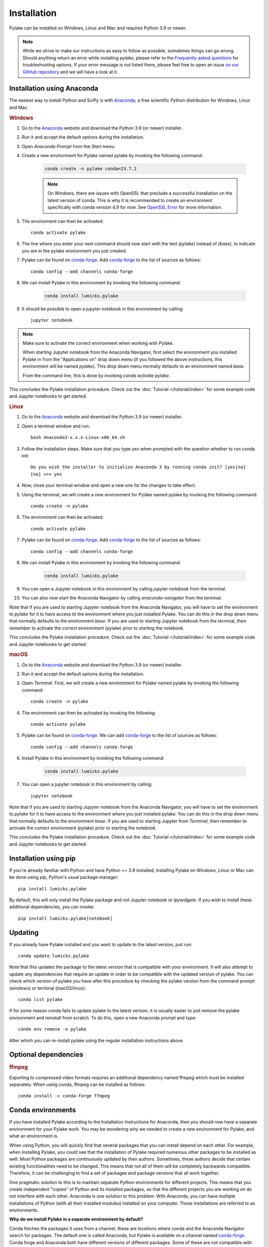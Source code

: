 Installation
============

Pylake can be installed on Windows, Linux and Mac and requires Python 3.9 or newer.

.. note::

    While we strive to make our instructions as easy to follow as possible, sometimes things can go wrong.
    Should anything return an error while installing `pylake`, please refer to the `Frequently asked questions`_ for troubleshooting options.
    If your error message is not listed there, please feel free to open an issue `on our GitHub repository <https://github.com/lumicks/pylake/issues>`_ and we will have a look at it.

Installation using Anaconda
---------------------------

.. _Anaconda: https://www.anaconda.com/download/
.. _conda-forge: https://conda-forge.org

The easiest way to install Python and SciPy is with `Anaconda`_, a free scientific Python distribution for Windows, Linux and Mac.

.. rubric:: Windows

#. Go to the `Anaconda`_ website and download the Python 3.9 (or newer) installer.

#. Run it and accept the default options during the installation.

#. Open `Anaconda Prompt` from the `Start` menu.

#. Create a new environment for Pylake named pylake by invoking the following command:

    .. code-block:: python

        conda create -n pylake conda=23.7.2

    .. note::

        On Windows, there are issues with OpenSSL that preclude a successful installation on the latest version of conda.
        This is why it is recommended to create an environment specifically with conda version `4.9` for now.
        See `OpenSSL Error`_ for more information.

#. The environment can then be activated::

    conda activate pylake

#. The line where you enter your next command should now start with the text `(pylake)` instead of `(base)`, to indicate you are in the pylake environment you just created.

#. Pylake can be found on `conda-forge`_. Add `conda-forge`_ to the list of sources as follows::

    conda config --add channels conda-forge

#. We can install Pylake in this environment by invoking the following command:

    .. code-block::

        conda install lumicks.pylake

#. It should be possible to open a jupyter notebook in this environment by calling::

    jupyter notebook

.. note::

    Make sure to activate the correct environment when working with Pylake.

    When starting Jupyter notebook from the Anaconda Navigator, first select the environment you installed Pylake in from the "Applications on" drop down menu (if you followed the above instructions, this environment will be named `pylake`). This drop down menu normally defaults to an environment named `base`.

    From the command line, this is done by invoking `conda activate pylake`.

This concludes the Pylake installation procedure. Check out the :doc:`Tutorial </tutorial/index>` for some example code and Jupyter notebooks to get started.

.. rubric:: Linux

#. Go to the `Anaconda`_ website and download the Python 3.9 (or newer) installer.

#. Open a terminal window and run::

    bash Anaconda3-x.x.x-Linux-x86_64.sh

#. Follow the installation steps. Make sure that you type `yes` when prompted with the question whether to run conda init::

    Do you wish the installer to initialize Anaconda 3 by running conda init? [yes|no]
    [no] >>> yes

#. Now, close your terminal window and open a new one for the changes to take effect.

#. Using the terminal, we will create a new environment for Pylake named pylake by invoking the following command::

    conda create -n pylake

#. The environment can then be activated::

    conda activate pylake

#. Pylake can be found on `conda-forge`_. Add `conda-forge`_ to the list of sources as follows::

    conda config --add channels conda-forge

#. We can install Pylake in this environment by invoking the following command:

    .. code-block::

        conda install lumicks.pylake

#. You can open a Jupyter notebook in this environment by calling `jupyter notebook` from the terminal.

#. You can also now start the Anaconda Navigator by calling `anaconda-navigator` from the terminal.

Note that if you are used to starting Jupyter notebook from the Anaconda Navigator, you will have to set the environment to `pylake` for it to have access to the environment where you just installed Pylake.
You can do this in the drop down menu that normally defaults to the environment `base`.
If you are used to starting Jupyter notebook from the terminal, then remember to activate the correct environment (pylake) prior to starting the notebook.

This concludes the Pylake installation procedure. Check out the :doc:`Tutorial </tutorial/index>` for some example code and Jupyter notebooks to get started.

.. rubric:: macOS

#. Go to the `Anaconda`_ website and download the Python 3.9 (or newer) installer.

#. Run it and accept the default options during the installation.

#. Open `Terminal`. First, we will create a new environment for Pylake named pylake by invoking the following command::

    conda create -n pylake

#. The environment can then be activated by invoking the following::

    conda activate pylake

#. Pylake can be found on `conda-forge`_. We can add `conda-forge`_ to the list of sources as follows::

    conda config --add channels conda-forge

#. Install Pylake in this environment by invoking the following command:

    .. code-block::

        conda install lumicks.pylake

#. You can open a jupyter notebook in this environment by calling::

    jupyter notebook

Note that if you are used to starting Jupyter notebook from the Anaconda Navigator, you will have to set the environment to `pylake` for it to have access to the environment where you just installed pylake.
You can do this in the drop down menu that normally defaults to the environment `base`.
If you are used to starting Jupyter from `Terminal`, then remember to activate the correct environment (pylake) prior to starting the notebook.

This concludes the Pylake installation procedure. Check out the :doc:`Tutorial </tutorial/index>` for some example code and Jupyter notebooks to get started.

Installation using pip
----------------------

If you're already familiar with Python and have Python >= 3.9 installed, installing Pylake on Windows, Linux or Mac can be done using `pip`, Python's usual package manager::

    pip install lumicks.pylake

By default, this will only install the Pylake package and not Jupyter notebook or `ipywidgets`. If you wish to install these additional dependencies, you can invoke::

    pip install lumicks.pylake[notebook]

Updating
--------

If you already have Pylake installed and you want to update to the latest version, just run::

    conda update lumicks.pylake

Note that this updates the package to the latest version that is compatible with your environment.
It will also attempt to update any dependencies that require an update in order to be compatible with the updated version of pylake.
You can check which version of pylake you have after this procedure by checking the pylake version
from the command prompt (windows) or terminal (macOS/linux)::

    conda list pylake

If for some reason conda fails to update pylake to the latest version, it is usually easier to just remove the pylake environment and reinstall from scratch.
To do this, open a new Anaconda prompt and type::

    conda env remove -n pylake

After which you can re-install pylake using the regular installation instructions above.


.. _ffmpeg_installation:

Optional dependencies
---------------------

.. rubric:: ffmpeg

Exporting to compressed video formats requires an additional dependency named ffmpeg which must be installed separately.
When using conda, ffmpeg can be installed as follows::

    conda install -c conda-forge ffmpeg


Conda environments
------------------
.. _PyCharm: https://www.jetbrains.com/pycharm/download/#section=windows
.. _PyCharm documentation: https://www.jetbrains.com/help/pycharm/conda-support-creating-conda-virtual-environment.html
.. _Jupyter: https://jupyter.org/
.. _uninstall instructions: https://docs.anaconda.com/anaconda/install/uninstall/
.. _VS Code: https://code.visualstudio.com/download
.. _VS Code Environment Instructions: https://code.visualstudio.com/docs/python/environments#_conda-environments
.. _numpy discussion: https://github.com/numpy/numpy/issues/15183#issuecomment-603575874

If you have installed Pylake according to the Installation Instructions for Anaconda, then you should now have a separate environment for your Pylake work.
You may be wondering why we needed to create a new environment for Pylake, and what an environment is.

When using Python, you will quickly find that several packages that you can install depend on each other.
For example, when installing Pylake, you could see that the installation of Pylake required numerous other packages to be installed as well.
Most Python packages are continuously updated by their authors. Sometimes, these authors decide that certain existing functionalities need to be changed.
This means that not all of them will be completely backwards compatible.
Therefore, it can be challenging to find a set of packages and package versions that all work together.

One pragmatic solution to this is to maintain separate Python environments for different projects.
This means that you create independent "copies" of Python and its installed packages, so that the different projects you are working on do not interfere with each other.
Anaconda is one solution to this problem. With Anaconda, you can have multiple installations of Python (with all their installed modules) installed on your computer.
These installations are referred to as environments.

**Why do we install Pylake in a separate environment by default?**

Conda fetches the packages it uses from a channel, these are locations where conda and the Anaconda Navigator search for packages.
The default one is called Anaconda, but Pylake is available on a channel named `conda-forge`_.
Conda forge and Anaconda both have different versions of different packages.
Some of these are not compatible with each other.
This is why it is wise to install Pylake into its own environment, and only source packages from the channel `conda-forge`_ in that environment.
This helps prevent difficulties when trying to come up with a plan to install a package you request.

**How do I set up my other tools to use the correct environment?**

For most programs, it is just a matter of pointing them to the correct environment.
If you prefer using the Anaconda Navigator, you can activate the environment by selecting it from the drop down menu `Applications on`.
By default, the selected environment is `base`.

*PyCharm*

For small data analysis scripts, `Jupyter`_ notebooks can be quite helpful.
For larger projects you may want to switch to an integrated development environment (IDE).
Our recommended tool for working on larger Python projects is `PyCharm`_.
You can install PyCharm by following the default installation instructions.
Next, we have to set up PyCharm so that it finds the correct Conda environment.
For information on how to do this, please refer to the `PyCharm documentation`_.

*Spyder*

If you have installed `Spyder` with the `pylake` environment active, you should also have a start menu entry that reads `Spyder (pylake)`.
Note how Conda typically installs shortcuts indicating the relevant environment between brackets.

*VS Code*

#. Download `VS Code`_ and install it following the default installation instructions.

#. Start it when the installer finishes.

#. Go to the extensions tab (CTRL + SHIFT + X)

#. Enter Python in the search field.

#. Click on the Python plugin (by Microsoft) and install it.

#. Restart VS Code.

#. Open the Command Palette (CTRL + SHIFT + P) and type "Python: Select Interpreter". Here you should choose the pylake environment.

#. Close VS Code.

VS Code should now appear in your Anaconda Navigator list.
Make sure that you selected the pylake environment when starting VS Code from the Anaconda Navigator.
It should now be possible to use pylake in VS Code.

Under Windows, you will need to start VS Code from the Anaconda Navigator for it to use the correct environment.
For more information on how to get it to run without Anaconda Navigator on Windows see the `VS Code Environment Instructions`_ and this `numpy discussion`_.

**Can I use pip with Anaconda?**

`Pip` is a different package manager.
While `conda` does allow you to install `pip` inside a conda environment, there is no guarantee that `pip` packages will be compatible with `conda-forge` packages.
It is therefore wise to choose one package manager as your go-to package manager and only switch when a package you need can only be found on the other package manager.

While using `pip` within conda is perfectly possible, note that if you do decide to go down this route, you should install all packages in that environment via `pip` and none via `conda`.
If you decide to use this configuration then you have to make sure that you install it using the version of `pip` inside your conda environment.
You may experience incompatibility issues if you use a system-wide install of `pip` in conjunction with an active `conda` environment.

On Windows, the easiest way to find out which `pip` you are using is to invoke `where pip` on the anaconda prompt that you are using.
The `pip` executable that will be called when you invoke it from the command prompt will be at the top and should be located in your conda environment.
You can verify this by checking whether the path contains your currently active environment in it.

If you see that `pip` is either not on your path or it is being fetched from a different location, verify whether you have activated the correct conda environment.
You can activate an environment by invoking `conda activate <environment name>`, where `<environment name>` should be replaced with the environment you want to activate.
If you have already activated the correct environment, but you still do not see `pip` being fetched from it then you can install it into this environment by invoking `conda install pip`.

Frequently asked questions
--------------------------

.. _OpenSSL Error:

**I tried the installation instructions on Windows, but I get a CondaSSLError**

The full error message is::

    Collecting package metadata (current_repodata.json): failed

    CondaSSLError: OpenSSL appears to be unavailable on this machine. OpenSSL is required to
    download and install packages.

    Exception: HTTPSConnectionPool(host='conda.anaconda.org', port=443): Max retries exceeded with url: /conda-forge/win-64/current_repodata.json (Caused by SSLError("Can't connect to HTTPS URL because the SSL module is not available."))

This issue has to be solved by conda. Until that happens, a possible solution is to use an older conda version::

    conda create -n pylake conda=23.7.2

And then follow the rest of the installation instructions.
If you already have an environment named pylake, you can remove this environment, before creating it again with an older conda version. Another option is to create an environment with a different name, eg::

    conda create -n pylake2 conda=23.7.2
    conda activate pylake2

**I tried the installation instructions, but I cannot import Pylake inside a Jupyter notebook**

If Python claims there is no package with the name `lumicks.pylake` or it fails with a `DLL load failed` error, even after you're followed the above installation instructions, then please check the following:

* You should be launching the Jupyter Notebook from within the same environment where you installed `pylake`.

* If you already had an installation of Anaconda, and you installed `pylake` into a new environment alongside existing environments, it may be that you have a conflict between multiple Jupyter installations.

In this case, try running the following command from an Anaconda Prompt::

    jupyter kernelspec list

This lists all the kernels that have been installed (thereby making them available to Jupyter).

If the output of this command lists any paths containing `AppData\\Roaming\\jupyter\\kernels` or `C:\\ProgramData\\jupyter\\kernels` (Windows); `.local/share/jupyter/kernels` or `/usr/share/jupyter/kernels` or `/usr/local/share/jupyter/kernels` (Mac/Linux); or `/Library/Jupyter/kernels` (Mac); then invoke::

    python -m ipykernel install --user --name=envname

Where `envname` should be replaced with the name of the environment you are using.

Now restart the Jupyter Notebook, and make sure you open your Notebook using the `pylake` kernel that's now available in the list.

*Why does this work?*

Jupyter notebooks work by sending code that you run in a notebook to a separate "computational engine" which executes this code.
This computational engine is called a kernel.
To do this, Jupyter has to first identify which kernel to use.
Jupyter searches for kernels based on a list specified in the `kernelspec`.

When using Anaconda, Jupyter will by default use the Python kernel that corresponds to that environment.
By default, this `kernelspec` will be called `python3`.
However, if an explicit `kernelspec` with that name has been created in the all-users or per-user kernel registry, Jupyter no longer performs auto-detection of the IPython kernel in the current conda environment.
That means you are no longer able to start a Jupyter kernel from the currently active environment without explicitly installing it.

*Can I just revert back to detecting which kernel to use based on the environment instead?*

Yes. Alternatively, one can remove the kernelspec that is causing the issue, resulting in `Anaconda` reverting back to the default behaviour of using the kernel for the active environment::

    jupyter kernelspec uninstall envname

Where `envname` needs to be the name of the registered kernel that is being loaded. Usually this will be `python3`.

**(Windows/Anaconda only) When I try to import pylake, I receive an ImportError: DLL load failed while importing win32api**

In some cases, we've seen that the Anaconda installation instructions above result in an exception when importing `pylake`:

`ImportError: DLL load failed while importing win32api: The specified procedure could not be found.`

If this happens, please try the following:

* Open an Anaconda Prompt.

* Activate the environment in which you installed `pylake`. For instance::

    conda activate pylake

* Run the following command::

    python %CONDA_PREFIX%\Scripts\pywin32_postinstall.py -install

* Restart the Jupyter Notebook and try again.


**Why are the plots in my notebook not interactive?**

To enable interactive plots, you have to invoke the correct `magic commands <https://ipython.readthedocs.io/en/stable/interactive/magics.html>`_
in the notebook. When using Jupyter notebook, the following command will switch the `matplotlib` backend from the inline
one (which renders images) to the interactive backend::

    %matplotlib notebook

You can also choose to install `ipympl`, which can perform better in some cases. You can install it with `pip`::

    pip install ipympl

or `conda`::

    conda install -c conda-forge ipympl

The `ipympl` backend can be activated by invoking the following magic command in a notebook::

    %matplotlib widget

*Note that switching backends typically requires you to restart the Jupyter kernel*. When using JupyterLab, `ipympl` is
the only backend that provides interactive plots with Pylake.


**Conda takes a long time to resolve the environment and then fails. What can I do?**

Several packages depend on each other. Sometimes, finding a suitable collection of packages that is compatible can be
problematic. One way to work around this is to make a new environment for working with Pylake. See the installation
instructions for more information.


**How do I check which version of pylake I have?**

From within `python` or a `notebook` you can invoke::

    import lumicks.pylake as lk
    lk.__version__

Which should return the version number.


**How do I know whether Pylake installed correctly?**

You can run the test suite as follows::

    import lumicks.pylake as lk
    lk.pytest()

If all tests pass (except for the slow ones which are skipped) then your installation of `pylake` is good to go.


**I tried the installation instructions but conda still won't install pylake**

If creating a new environment does not work then it may be best to uninstall and reinstall conda.
*Note that this means you will lose all the environments you have created!*
Please follow these `uninstall instructions`_ to uninstall conda.
After uninstalling, you should be able to reinstall using the regular installation instructions.


**Conda-forge is very slow in China, what can I do?**

Conda-forge can be slow when accessed from China.
This can be resolved by using a Chinese mirror to install Pylake.
Since there is no mirror for `conda-forge`, Pylake then has to be installed using pip, as outlined below.

If you normally manage your environments with `pip`, you can just invoke::

    pip install -i https://pypi.tuna.tsinghua.edu.cn/simple lumicks.pylake

If you use Anaconda, then it is best to create a new environment for this installation. On MacOS an environment is created as follows::

    conda create -n pylake_pip

And on Windows an environment is created as::

    conda create -n pylake_pip conda=23.7.2

Activate the environment as follows::

    conda activate pylake_pip

Install pip in the activated environment by invoking::

    conda install pip

Then install Pylake as follows::

    pip install -i https://pypi.tuna.tsinghua.edu.cn/simple lumicks.pylake

The above line does not include the installation of jupyter notebook. If you want to install jupyter notebook together with Pylake, invoke::

    pip install -i https://pypi.tuna.tsinghua.edu.cn/simple lumicks.pylake[notebook]

Important to note is that packages on `conda` and `pip` are typically *not* compatible. Therefore, whenever you use this environment, *only* use pip, and do not install additional dependencies via `conda install`, since this can break your environment.

